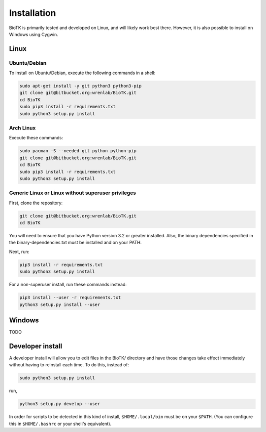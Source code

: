 ============
Installation
============

BioTK is primarily tested and developed on Linux, and will likely work best
there. However, it is also possible to install on Windows using Cygwin. 

Linux
=====

Ubuntu/Debian
-------------

To install on Ubuntu/Debian, execute the following commands in a shell:

.. code-block:: bash

    sudo apt-get install -y git python3 python3-pip
    git clone git@bitbucket.org:wrenlab/BioTK.git
    cd BioTK
    sudo pip3 install -r requirements.txt
    sudo python3 setup.py install
 
Arch Linux
----------

Execute these commands:

.. code-block:: bash

    sudo pacman -S --needed git python python-pip
    git clone git@bitbucket.org:wrenlab/BioTK.git
    cd BioTK
    sudo pip3 install -r requirements.txt
    sudo python3 setup.py install

Generic Linux or Linux without superuser privileges
---------------------------------------------------

First, clone the repository:

.. code-block:: bash

    git clone git@bitbucket.org:wrenlab/BioTK.git
    cd BioTK

You will need to ensure that you have Python version 3.2 or greater installed.
Also, the binary dependencies specified in the binary-dependencies.txt must be
installed and on your PATH.

Next, run:

.. code-block:: bash

    pip3 install -r requirements.txt  
    sudo python3 setup.py install

For a non-superuser install, run these commands instead:

.. code-block:: bash

    pip3 install --user -r requirements.txt
    python3 setup.py install --user

Windows
=======

TODO

Developer install
=================

A developer install will allow you to edit files in the BioTK/ directory and
have those changes take effect immediately without having to reinstall each
time. To do this, instead of:

.. code-block:: bash

    sudo python3 setup.py install

run,

.. code-block:: bash
    
    python3 setup.py develop --user

In order for scripts to be detected in this kind of install,
``$HOME/.local/bin`` must be on your ``$PATH``. (You can configure this in
``$HOME/.bashrc`` or your shell's equivalent).
